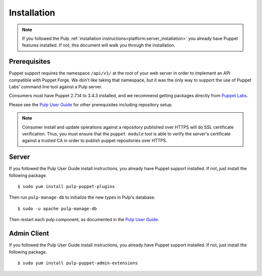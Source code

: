 Installation
============

.. _Pulp User Guide: http://pulp-user-guide.readthedocs.org

.. note::
  If you followed the Pulp :ref:`installation instructions<platform:server_installation>`
  you already have Puppet features installed. If not, this document will walk
  you through the installation.

Prerequisites
-------------

Puppet support requires the namespace ``/api/v1/`` at the root of your web server
in order to implement an API compatible with Puppet Forge. We don't like
taking that namespace, but it was the only way to support the use of Puppet
Labs' command line tool against a Pulp server.

Consumers must have Puppet 2.7.14 to 3.4.3 installed, and we recommend getting packages
directly from `Puppet Labs <http://puppetlabs.com>`_.

Please see the `Pulp User Guide`_ for other prerequisites including repository
setup.

.. note::
    Consumer install and update operations against a repository published over
    HTTPS will do SSL certificate verification. Thus, you must ensure that the
    ``puppet module`` tool is able to verify the server's certificate against a
    trusted CA in order to publish puppet repositories over HTTPS.

Server
------

If you followed the Pulp User Guide install instructions, you already have Puppet
support installed. If not, just install the following package.

::

  $ sudo yum install pulp-puppet-plugins

Then run ``pulp-manage-db`` to initialize the new types in Pulp's database.

::

  $ sudo -u apache pulp-manage-db

Then restart each pulp component, as documented in the `Pulp User Guide`_.

Admin Client
------------

If you followed the Pulp User Guide install instructions, you already have Puppet
support installed. If not, just install the following package.

::

  $ sudo yum install pulp-puppet-admin-extensions

